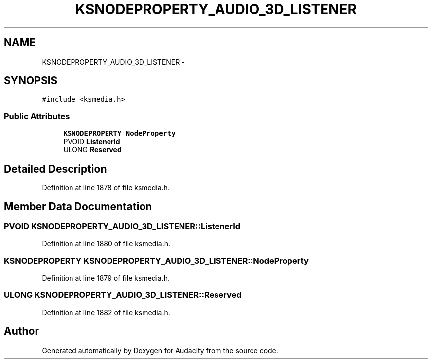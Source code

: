 .TH "KSNODEPROPERTY_AUDIO_3D_LISTENER" 3 "Thu Apr 28 2016" "Audacity" \" -*- nroff -*-
.ad l
.nh
.SH NAME
KSNODEPROPERTY_AUDIO_3D_LISTENER \- 
.SH SYNOPSIS
.br
.PP
.PP
\fC#include <ksmedia\&.h>\fP
.SS "Public Attributes"

.in +1c
.ti -1c
.RI "\fBKSNODEPROPERTY\fP \fBNodeProperty\fP"
.br
.ti -1c
.RI "PVOID \fBListenerId\fP"
.br
.ti -1c
.RI "ULONG \fBReserved\fP"
.br
.in -1c
.SH "Detailed Description"
.PP 
Definition at line 1878 of file ksmedia\&.h\&.
.SH "Member Data Documentation"
.PP 
.SS "PVOID KSNODEPROPERTY_AUDIO_3D_LISTENER::ListenerId"

.PP
Definition at line 1880 of file ksmedia\&.h\&.
.SS "\fBKSNODEPROPERTY\fP KSNODEPROPERTY_AUDIO_3D_LISTENER::NodeProperty"

.PP
Definition at line 1879 of file ksmedia\&.h\&.
.SS "ULONG KSNODEPROPERTY_AUDIO_3D_LISTENER::Reserved"

.PP
Definition at line 1882 of file ksmedia\&.h\&.

.SH "Author"
.PP 
Generated automatically by Doxygen for Audacity from the source code\&.

